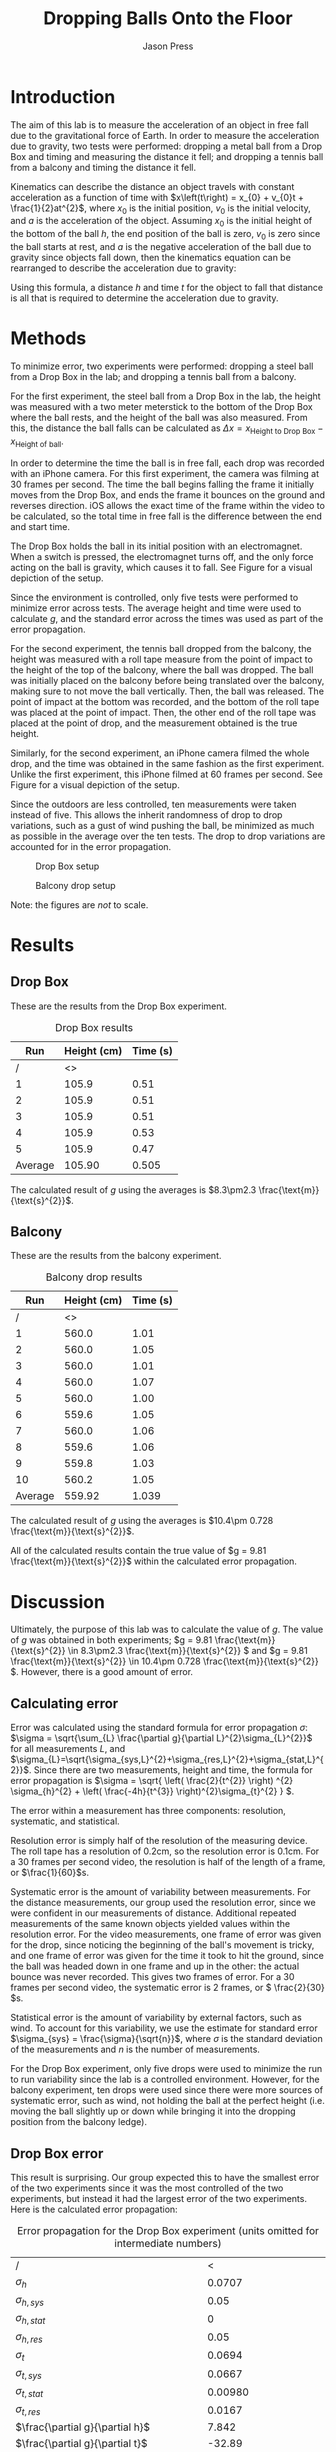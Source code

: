 #+title: Dropping Balls Onto the Floor
#+author: Jason Press

#+OPTIONS: toc:nil

#+LATEX_CLASS: article
#+LATEX_CLASS_OPTIONS: [12pt]
#+LATEX_HEADER: \usepackage[margin=1in]{geometry} \usepackage{amsmath}

#+BEGIN_abstract

#+END_abstract

* Introduction

The aim of this lab is to measure the acceleration of an object in free fall due to the gravitational force of Earth. In order to measure the acceleration due to gravity, two tests were performed: dropping a metal ball from a Drop Box and timing and measuring the distance it fell; and dropping a tennis ball from a balcony and timing the distance it fell.

Kinematics can describe the distance an object travels with constant acceleration as a function of time with \(x\left(t\right) = x_{0} + v_{0}t + \frac{1}{2}at^{2}\), where \(x_{0}\) is the initial position, \(v_{0}\) is the initial velocity, and \(a\) is the acceleration of the object. Assuming \(x_{0}\) is the initial height of the bottom of the ball \(h\), the end position of the ball is zero, \(v_{0}\) is zero since the ball starts at rest, and \(a\) is the negative acceleration of the ball due to gravity since objects fall down, then the kinematics equation can be rearranged to describe the acceleration due to gravity:

\begin{enumerate}
\item \(x(t) = x_{0} + v_{0}t + \frac{1}{2}at^{2} \)
\item \( \text{Assume } x_{0} = h \text{, } x(t) = 0 \text{, } v_{0} = 0 \text{, and } a = -g \)
\item \(0 = h - \frac{1}{2} gt^{2} \)
\item \(g = \frac{2h}{t^{2}} \)
\end{enumerate}

Using this formula, a distance \(h\) and time \(t\) for the object to fall that distance is all that is required to determine the acceleration due to gravity.

* Methods

To minimize error, two experiments were performed: dropping a steel ball from a Drop Box in the lab; and dropping a tennis ball from a balcony.

For the first experiment, the steel ball from a Drop Box in the lab, the height was measured with a two meter meterstick to the bottom of the Drop Box where the ball rests, and the height of the ball was also measured. From this, the distance the ball falls can be calculated as \(\Delta x = x_{\text{Height to Drop Box}} - x_{\text{Height of ball}}\).

In order to determine the time the ball is in free fall, each drop was recorded with an iPhone camera. For this first experiment, the camera was filming at 30 frames per second. The time the ball begins falling the frame it initially moves from the Drop Box, and ends the frame it bounces on the ground and reverses direction. iOS allows the exact time of the frame within the video to be calculated, so the total time in free fall is the difference between the end and start time.

The Drop Box holds the ball in its initial position with an electromagnet. When a switch is pressed, the electromagnet turns off, and the only force acting on the ball is gravity, which causes it to fall. See Figure \ref{fig:dropbox} for a visual depiction of the setup.

Since the environment is controlled, only five tests were performed to minimize error across tests. The average height and time were used to calculate \(g\), and the standard error across the times was used as part of the error propagation.

For the second experiment, the tennis ball dropped from the balcony, the height was measured with a roll tape measure from the point of impact to the height of the top of the balcony, where the ball was dropped. The ball was initially placed on the balcony before being translated over the balcony, making sure to not move the ball vertically. Then, the ball was released. The point of impact at the bottom was recorded, and the bottom of the roll tape was placed at the point of impact. Then, the other end of the roll tape was placed at the point of drop, and the measurement obtained is the true height.

Similarly, for the second experiment, an iPhone camera filmed the whole drop, and the time was obtained in the same fashion as the first experiment. Unlike the first experiment, this iPhone filmed at 60 frames per second. See Figure \ref{fig:balcony} for a visual depiction of the setup.

Since the outdoors are less controlled, ten measurements were taken instead of five. This allows the inherit randomness of drop to drop variations, such as a gust of wind pushing the ball, be minimized as much as possible in the average over the ten tests. The drop to drop variations are accounted for in the error propagation.

#+CAPTION: Drop Box setup
#+NAME: fig:dropbox
#+ATTR_LATEX: :float nil :height 6cm
[[./dropbox.jpg]]

#+CAPTION: Balcony drop setup
#+NAME: fig:balcony
#+ATTR_LATEX: :float nil :height 6cm
[[./balcony.jpg]]

Note: the figures are /not/ to scale.

* Results

** Drop Box

These are the results from the Drop Box experiment.

#+CAPTION: Drop Box results
#+NAME: table:dropbox
#+ATTR_LATEX: :float nil
|     Run | Height (cm) | Time (s) |
|---------+-------------+----------|
|       / |          <> |          |
|       1 |       105.9 |     0.51 |
|       2 |       105.9 |     0.51 |
|       3 |       105.9 |     0.51 |
|       4 |       105.9 |     0.53 |
|       5 |       105.9 |     0.47 |
|---------+-------------+----------|
| Average |      105.90 |    0.505 |

The calculated result of $g$ using the averages is \(8.3\pm2.3 \frac{\text{m}}{\text{s}^{2}}\).

** Balcony

These are the results from the balcony experiment.

#+CAPTION: Balcony drop results
#+NAME: table:balcony
#+ATTR_LATEX: :float nil
|     Run | Height (cm) | Time (s) |
|---------+-------------+----------|
|       / |          <> |          |
|       1 |       560.0 |     1.01 |
|       2 |       560.0 |     1.05 |
|       3 |       560.0 |     1.01 |
|       4 |       560.0 |     1.07 |
|       5 |       560.0 |     1.00 |
|       6 |       559.6 |     1.05 |
|       7 |       560.0 |     1.06 |
|       8 |       559.6 |     1.06 |
|       9 |       559.8 |     1.03 |
|      10 |       560.2 |     1.05 |
|---------+-------------+----------|
| Average |      559.92 |    1.039 |

The calculated result of $g$ using the averages is \(10.4\pm 0.728 \frac{\text{m}}{\text{s}^{2}}\).

All of the calculated results contain the true value of $g = 9.81 \frac{\text{m}}{\text{s}^{2}}$ within the calculated error propagation.

* Discussion

Ultimately, the purpose of this lab was to calculate the value of $g$. The value of $g$ was obtained in both experiments; \(g = 9.81 \frac{\text{m}}{\text{s}^{2}} \in 8.3\pm2.3 \frac{\text{m}}{\text{s}^{2}} \) and \(g = 9.81 \frac{\text{m}}{\text{s}^{2}} \in 10.4\pm 0.728 \frac{\text{m}}{\text{s}^{2}} \). However, there is a good amount of error.

** Calculating error

Error was calculated using the standard formula for error propagation \(\sigma\): \(\sigma = \sqrt{\sum_{L} \frac{\partial g}{\partial L}^{2}\sigma_{L}^{2}}\) for all measurements $L$, and $\sigma_{L}=\sqrt{\sigma_{sys,L}^{2}+\sigma_{res,L}^{2}+\sigma_{stat,L}^{2}}$. Since there are two measurements, height and time, the formula for error propagation is \(\sigma = \sqrt{ \left( \frac{2}{t^{2}} \right) ^{2} \sigma_{h}^{2} + \left( \frac{-4h}{t^{3}} \right)^{2}\sigma_{t}^{2} } \).

The error within a measurement has three components: resolution, systematic, and statistical.

Resolution error is simply half of the resolution of the measuring device. The roll tape has a resolution of 0.2cm, so the resolution error is 0.1cm. For a 30 frames per second video, the resolution is half of the length of a frame, or \(\frac{1}{60}\)s.

Systematic error is the amount of variability between measurements. For the distance measurements, our group used the resolution error, since we were confident in our measurements of distance. Additional repeated measurements of the same known objects yielded values within the resolution error. For the video measurements, one frame of error was given for the drop, since noticing the beginning of the ball's movement is tricky, and one frame of error was given for the time it took to hit the ground, since the ball was headed down in one frame and up in the other: the actual bounce was never recorded. This gives two frames of error. For a 30 frames per second video, the systematic error is 2 frames, or \( \frac{2}{30} \)s.

Statistical error is the amount of variability by external factors, such as wind. To account for this variability, we use the estimate for standard error \(\sigma_{sys} = \frac{\sigma}{\sqrt{n}}\), where $\sigma$ is the standard deviation of the measurements and $n$ is the number of measurements.

For the Drop Box experiment, only five drops were used to minimize the run to run variability since the lab is a controlled environment. However, for the balcony experiment, ten drops were used since there were more sources of systematic error, such as wind, not holding the ball at the perfect height (i.e. moving the ball slightly up or down while bringing it into the dropping position from the balcony ledge).

** Drop Box error

This result is surprising. Our group expected this to have the smallest error of the two experiments since it was the most controlled of the two experiments, but instead it had the largest error of the two experiments. Here is the calculated error propagation:

#+CAPTION: Error propagation for the Drop Box experiment (units omitted for intermediate numbers)
#+NAME: table:dropbox-error
|--------------------------------------------------------------+-------------------------------------------|
| /                                                            |                                         < |
| $\sigma_h$                                                   |                                    0.0707 |
| $\sigma_{h,sys}$                                             |                                      0.05 |
| $\sigma_{h,stat}$                                            |                                         0 |
| $\sigma_{h,res}$                                             |                                      0.05 |
|--------------------------------------------------------------+-------------------------------------------|
| $\sigma_t$                                                   |                                    0.0694 |
| $\sigma_{t,sys}$                                             |                                    0.0667 |
| $\sigma_{t,stat}$                                            |                                   0.00980 |
| $\sigma_{t,res}$                                             |                                    0.0167 |
|--------------------------------------------------------------+-------------------------------------------|
| $\frac{\partial g}{\partial h}$                              |                                     7.842 |
| $\frac{\partial g}{\partial t}$                              |                                    -32.89 |
|--------------------------------------------------------------+-------------------------------------------|
| $\left(\frac{\partial g}{\partial h}\right)^{2}\sigma_{h}^2$ |                                    0.3075 |
| $\left(\frac{\partial g}{\partial t}\right)^{2}\sigma_{t}^2$ |                                     5.213 |
|--------------------------------------------------------------+-------------------------------------------|
| Error prediction                                             | \(\pm 2.3 \frac{\text{m}}{\text{s}^{2}}\) |

The cause for the large error is the large magnitude of $\left(\frac{\partial g}{\partial t}\right)^{2}\sigma_{t}^2$, suggesting a majority of the error arose in the measurement of time. For future labs, using a higher frame rate in video recordings can reduce the amount of error in video recordings, since it becomes easier with more frames to identify the frame the ball begins to fall and the frame the ball impacts the ground, leading to an overall smaller $\sigma_{t,sys}$. With a 60 frames per second camera, the error propagation drops to \(\pm 1.3 \frac{\text{m}}{\text{s}^{2}}\).

Originally, this experiment was supposed to use a photogate to get an exact time for the ball to drop, but the photogate was out of commission for this lab. Had that been used instead of the iPhone, the error propagation would be approximately \(\pm 0.93 \frac{\text{m}}{\text{s}^{2}}\).

** Balcony error

The amount of error in this lab is about what our group expected. However, there are other factors that did not factor into our calculation of error prediction in this lab.

The big element of error in this lab that is unaccounted for is air resistance. As the tennis ball falls faster, the amount of drag on the tennis ball increases exponentially. To minimize air resistance, the lowest balcony available was used to allow the ball to fall from a consistent height, but not high enough to the point where air resistance becomes a significant factor on the amount of time it takes for the tennis ball to hit the ground.

For the tennis ball, this is a significant concern, since the height of the drop is quite large and the tennis ball is relatively light compared to its size, especially when compared to the metal ball dropped from the Drop Box. Since the tennis ball is relatively light compared to its size, the overall force of gravity acting on the tennis ball is small, so even a small amount of drag starts to have an effect on the acceleration and fall duration.
